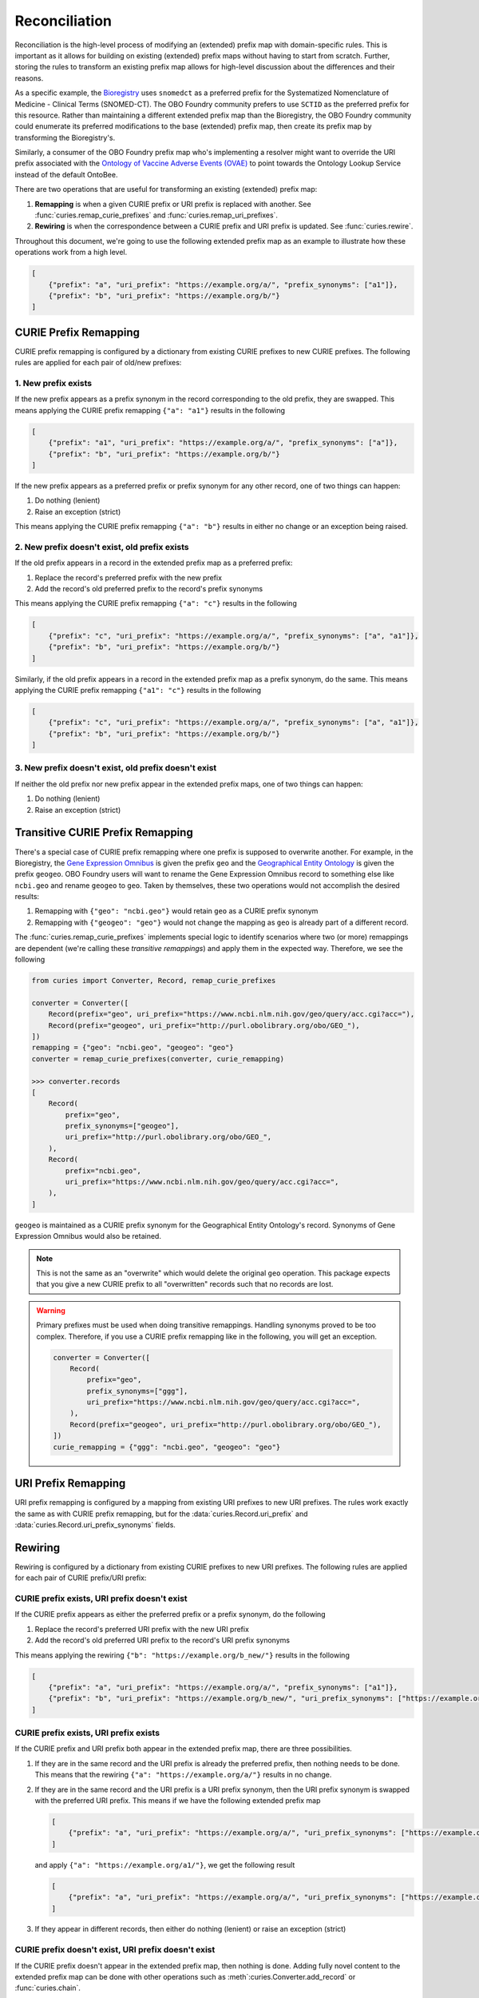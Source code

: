 Reconciliation
==============
Reconciliation is the high-level process of modifying an (extended) prefix map with
domain-specific rules. This is important as it allows for building on existing
(extended) prefix maps without having to start from scratch. Further, storing the
rules to transform an existing prefix map allows for high-level discussion about
the differences and their reasons.

As a specific example, the `Bioregistry <https://bioregistry.io/>`_ uses ``snomedct`` as a preferred prefix for
the Systematized Nomenclature of Medicine - Clinical Terms (SNOMED-CT). The
OBO Foundry community prefers to use ``SCTID`` as the preferred prefix for this
resource. Rather than maintaining a different extended prefix map than the Bioregistry,
the OBO Foundry community could enumerate its preferred modifications to the base
(extended) prefix map, then create its prefix map by transforming the Bioregistry's.

Similarly, a consumer of the OBO Foundry prefix map who's implementing a resolver might want to override the URI prefix
associated with the `Ontology of Vaccine Adverse Events (OVAE) <https://bioregistry.io/registry/ovae>`_
to point towards the Ontology Lookup Service instead of the default OntoBee.

There are two operations that are useful for transforming an existing (extended) prefix
map:

1. **Remapping** is when a given CURIE prefix or URI prefix is replaced with another.
   See :func:`curies.remap_curie_prefixes` and :func:`curies.remap_uri_prefixes`.
2. **Rewiring** is when the correspondence between a CURIE prefix and URI prefix is updated. See :func:`curies.rewire`.

Throughout this document, we're going to use the following extended prefix map as an example
to illustrate how these operations work from a high level.

.. code-block:: json

    [
        {"prefix": "a", "uri_prefix": "https://example.org/a/", "prefix_synonyms": ["a1"]},
        {"prefix": "b", "uri_prefix": "https://example.org/b/"}
    ]


CURIE Prefix Remapping
----------------------
CURIE prefix remapping is configured by a dictionary from existing CURIE prefixes to new CURIE prefixes.
The following rules are applied for each pair of old/new prefixes:

1. New prefix exists
~~~~~~~~~~~~~~~~~~~~
If the new prefix appears as a prefix synonym in the record corresponding to the old prefix, they are swapped.
This means applying the CURIE prefix remapping ``{"a": "a1"}`` results in the following

.. code-block:: json

    [
        {"prefix": "a1", "uri_prefix": "https://example.org/a/", "prefix_synonyms": ["a"]},
        {"prefix": "b", "uri_prefix": "https://example.org/b/"}
    ]

If the new prefix appears as a preferred prefix or prefix synonym for any other record, one of two things can happen:

1. Do nothing (lenient)
2. Raise an exception (strict)

This means applying the CURIE prefix remapping ``{"a": "b"}`` results in either no change or an exception being raised.

2. New prefix doesn't exist, old prefix exists
~~~~~~~~~~~~~~~~~~~~~~~~~~~~~~~~~~~~~~~~~~~~~~
If the old prefix appears in a record in the extended prefix map as a preferred prefix:

1. Replace the record's preferred prefix with the new prefix
2. Add the record's old preferred prefix to the record's prefix synonyms

This means applying the CURIE prefix remapping ``{"a": "c"}`` results in the following

.. code-block:: json

    [
        {"prefix": "c", "uri_prefix": "https://example.org/a/", "prefix_synonyms": ["a", "a1"]},
        {"prefix": "b", "uri_prefix": "https://example.org/b/"}
    ]

Similarly, if the old prefix appears in a record in the extended prefix map as a prefix synonym, do the same.
This means applying the CURIE prefix remapping ``{"a1": "c"}`` results in the following

.. code-block:: json

    [
        {"prefix": "c", "uri_prefix": "https://example.org/a/", "prefix_synonyms": ["a", "a1"]},
        {"prefix": "b", "uri_prefix": "https://example.org/b/"}
    ]

3. New prefix doesn't exist, old prefix doesn't exist
~~~~~~~~~~~~~~~~~~~~~~~~~~~~~~~~~~~~~~~~~~~~~~~~~~~~~
If neither the old prefix nor new prefix appear in the extended prefix maps, one of two things can happen:

1. Do nothing (lenient)
2. Raise an exception (strict)

Transitive CURIE Prefix Remapping
---------------------------------
There's a special case of CURIE prefix remapping where one prefix is supposed to overwrite another. For example,
in the Bioregistry, the `Gene Expression Omnibus <https://www.ncbi.nlm.nih.gov/geo/>`_ is given the prefix ``geo``
and the `Geographical Entity Ontology <https://obofoundry.org/ontology/geo>`_ is given the
prefix ``geogeo``. OBO Foundry users will want to rename the Gene Expression Omnibus record to something else
like ``ncbi.geo`` and rename ``geogeo`` to ``geo``. Taken by themselves, these two operations would not accomplish
the desired results:

1. Remapping with ``{"geo": "ncbi.geo"}`` would retain ``geo`` as a CURIE prefix synonym
2. Remapping with ``{"geogeo": "geo"}`` would not change the mapping as ``geo`` is already part of a different record.

The :func:`curies.remap_curie_prefixes` implements special logic to identify scenarios where two (or more) remappings
are dependent (we're calling these *transitive remappings*) and apply them in the expected way. Therefore, we
see the following

.. code-block:: python

    from curies import Converter, Record, remap_curie_prefixes

    converter = Converter([
        Record(prefix="geo", uri_prefix="https://www.ncbi.nlm.nih.gov/geo/query/acc.cgi?acc="),
        Record(prefix="geogeo", uri_prefix="http://purl.obolibrary.org/obo/GEO_"),
    ])
    remapping = {"geo": "ncbi.geo", "geogeo": "geo"}
    converter = remap_curie_prefixes(converter, curie_remapping)

    >>> converter.records
    [
        Record(
            prefix="geo",
            prefix_synonyms=["geogeo"],
            uri_prefix="http://purl.obolibrary.org/obo/GEO_",
        ),
        Record(
            prefix="ncbi.geo",
            uri_prefix="https://www.ncbi.nlm.nih.gov/geo/query/acc.cgi?acc=",
        ),
    ]

``geogeo`` is maintained as a CURIE prefix synonym for the Geographical Entity Ontology's record. Synonyms
of Gene Expression Omnibus would also be retained.

.. note::

    This is not the same as an "overwrite" which would delete the original ``geo`` operation. This package
    expects that you give a new CURIE prefix to all "overwritten" records such that no records are lost.

.. warning::

    Primary prefixes must be used when doing transitive remappings. Handling synonyms proved to be too complex.
    Therefore, if you use a CURIE prefix remapping like in the following, you will get an exception.

    .. code-block::

        converter = Converter([
            Record(
                prefix="geo",
                prefix_synonyms=["ggg"],
                uri_prefix="https://www.ncbi.nlm.nih.gov/geo/query/acc.cgi?acc=",
            ),
            Record(prefix="geogeo", uri_prefix="http://purl.obolibrary.org/obo/GEO_"),
        ])
        curie_remapping = {"ggg": "ncbi.geo", "geogeo": "geo"}

URI Prefix Remapping
----------------------
URI prefix remapping is configured by a mapping from existing URI prefixes to new URI prefixes.
The rules work exactly the same as with CURIE prefix remapping, but for the :data:`curies.Record.uri_prefix` and
:data:`curies.Record.uri_prefix_synonyms` fields.

Rewiring
--------
Rewiring is configured by a dictionary from existing CURIE prefixes to new URI prefixes.
The following rules are applied for each pair of CURIE prefix/URI prefix:

CURIE prefix exists, URI prefix doesn't exist
~~~~~~~~~~~~~~~~~~~~~~~~~~~~~~~~~~~~~~~~~~~~~
If the CURIE prefix appears as either the preferred prefix or a prefix synonym, do the following

1. Replace the record's preferred URI prefix with the new URI prefix
2. Add the record's old preferred URI prefix to the record's URI prefix synonyms

This means applying the rewiring ``{"b": "https://example.org/b_new/"}`` results in the following

.. code-block:: json

    [
        {"prefix": "a", "uri_prefix": "https://example.org/a/", "prefix_synonyms": ["a1"]},
        {"prefix": "b", "uri_prefix": "https://example.org/b_new/", "uri_prefix_synonyms": ["https://example.org/b/"]}
    ]

CURIE prefix exists, URI prefix exists
~~~~~~~~~~~~~~~~~~~~~~~~~~~~~~~~~~~~~~
If the CURIE prefix and URI prefix both appear in the extended prefix map, there are three possibilities.

1. If they are in the same record and the URI prefix is already the preferred prefix, then nothing needs to be done.
   This means that the rewiring ``{"a": "https://example.org/a/"}`` results in no change.
2. If they are in the same record and the URI prefix is a URI prefix synonym, then the URI prefix synonym is
   swapped with the preferred URI prefix. This means if we have the following extended prefix map

   .. code-block:: json

        [
            {"prefix": "a", "uri_prefix": "https://example.org/a/", "uri_prefix_synonyms": ["https://example.org/a1/"]}
        ]

   and apply ``{"a": "https://example.org/a1/"}``, we get the following result

   .. code-block:: json

        [
            {"prefix": "a", "uri_prefix": "https://example.org/a/", "uri_prefix_synonyms": ["https://example.org/a1/"]}
        ]

3. If they appear in different records, then either do nothing (lenient) or raise an exception (strict)

CURIE prefix doesn't exist, URI prefix doesn't exist
~~~~~~~~~~~~~~~~~~~~~~~~~~~~~~~~~~~~~~~~~~~~~~~~~~~~
If the CURIE prefix doesn't appear in the extended prefix map, then nothing is done.
Adding fully novel content to the extended prefix map can be done with other operations
such as :meth`:curies.Converter.add_record` or :func:`curies.chain`.

.. note::

    There is discussion whether this case could be extended with the following:
    if the CURIE prefix doesn't exist in the extended prefix map, then the pair is simply appended.
    This means applying the rewiring ``{"c": "https://example.org/c"}`` results in the following

    .. code-block:: json

        [
            {"prefix": "a", "uri_prefix": "https://example.org/a/", "prefix_synonyms": ["a1"]},
            {"prefix": "b", "uri_prefix": "https://example.org/b/"},
            {"prefix": "c", "uri_prefix": "https://example.org/c/"}
        ]

    This is not included in the base implementation because it conflates the job of "rewiring"
    with appending to the extended prefix map

CURIE prefix doesn't exist, URI prefix exists
~~~~~~~~~~~~~~~~~~~~~~~~~~~~~~~~~~~~~~~~~~~~~
If the URI prefix appears as either a preferred URI prefix or as a URI prefix synonym in
any record in the extended prefix map, do one of the following:

1. Do nothing (lenient)
2. Raise an exception (strict)
